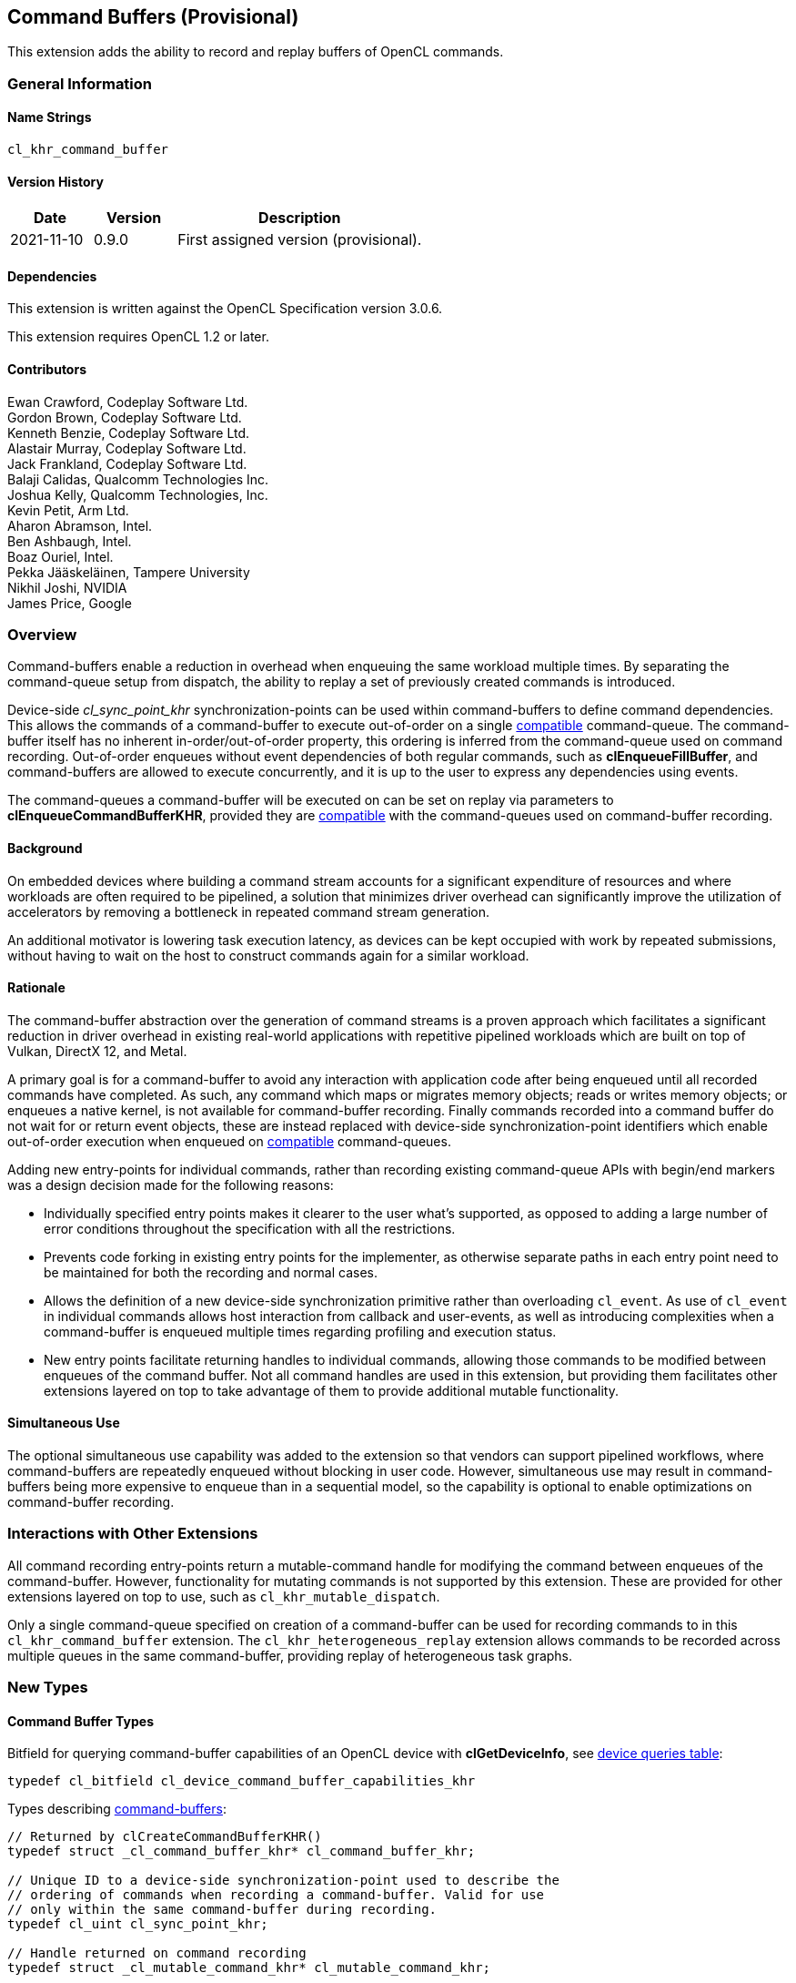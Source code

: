 // Copyright 2018-2022 The Khronos Group. This work is licensed under a
// Creative Commons Attribution 4.0 International License; see
// http://creativecommons.org/licenses/by/4.0/

[[cl_khr_command_buffer]]
== Command Buffers (Provisional)

This extension adds the ability to record and replay buffers of OpenCL commands.

=== General Information

==== Name Strings

`cl_khr_command_buffer`

==== Version History

[cols="1,1,3",options="header",]
|====
| *Date*     | *Version* | *Description*
| 2021-11-10 | 0.9.0     | First assigned version (provisional).
|====

==== Dependencies

This extension is written against the OpenCL Specification version 3.0.6.

This extension requires OpenCL 1.2 or later.

==== Contributors

Ewan Crawford, Codeplay Software Ltd. +
Gordon Brown, Codeplay Software Ltd. +
Kenneth Benzie, Codeplay Software Ltd. +
Alastair Murray, Codeplay Software Ltd. +
Jack Frankland, Codeplay Software Ltd. +
Balaji Calidas, Qualcomm Technologies Inc. +
Joshua Kelly, Qualcomm Technologies, Inc. +
Kevin Petit, Arm Ltd. +
Aharon Abramson, Intel. +
Ben Ashbaugh, Intel. +
Boaz Ouriel, Intel. +
Pekka Jääskeläinen, Tampere University +
Nikhil Joshi, NVIDIA +
James Price, Google +

=== Overview

Command-buffers enable a reduction in overhead when enqueuing the same
workload multiple times. By separating the command-queue setup from dispatch,
the ability to replay a set of previously created commands is introduced.

Device-side _cl_sync_point_khr_ synchronization-points can be used within
command-buffers to define command dependencies. This allows the commands of a
command-buffer to execute out-of-order on a single <<compatible, compatible>>
command-queue. The command-buffer itself has no inherent in-order/out-of-order
property, this ordering is inferred from the command-queue used on command
recording. Out-of-order enqueues without event dependencies of both regular
commands, such as *clEnqueueFillBuffer*, and command-buffers are allowed to
execute concurrently, and it is up to the user to express any dependencies using
events.

The command-queues a command-buffer will be executed on can be set on replay via
parameters to *clEnqueueCommandBufferKHR*, provided they are
<<compatible, compatible>> with the command-queues used on command-buffer
recording.

==== Background

On embedded devices where building a command stream accounts for a significant
expenditure of resources and where workloads are often required to be pipelined,
a solution that minimizes driver overhead can significantly improve the
utilization of accelerators by removing a bottleneck in repeated command stream
generation.

An additional motivator is lowering task execution latency, as devices can be
kept occupied with work by repeated submissions, without having to wait on
the host to construct commands again for a similar workload.

==== Rationale

The command-buffer abstraction over the generation of command streams is a
proven approach which facilitates a significant reduction in driver overhead in
existing real-world applications with repetitive pipelined workloads which are
built on top of Vulkan, DirectX 12, and Metal.

A primary goal is for a command-buffer to avoid any interaction with
application code after being enqueued until all recorded commands have
completed. As such, any command which maps or migrates memory objects; reads
or writes memory objects; or enqueues a native kernel, is not available for
command-buffer recording. Finally commands recorded into a command buffer do
not wait for or return event objects, these are instead replaced with
device-side synchronization-point identifiers which enable out-of-order
execution when enqueued on <<compatible, compatible>> command-queues.

Adding new entry-points for individual commands, rather than recording existing
command-queue APIs with begin/end markers was a design decision made for the
following reasons:

* Individually specified entry points makes it clearer to the user what's
  supported, as opposed to adding a large number of error conditions
  throughout the specification with all the restrictions.

* Prevents code forking in existing entry points for the implementer, as
  otherwise separate paths in each entry point need to be maintained for both
  the recording and normal cases.

* Allows the definition of a new device-side synchronization primitive rather
  than overloading `cl_event`. As use of `cl_event` in individual commands
  allows host interaction from callback and user-events, as well as introducing
  complexities when a command-buffer is enqueued multiple times regarding
  profiling and execution status.

* New entry points facilitate returning handles to individual commands, allowing
  those commands to be modified between enqueues of the command buffer. Not all
  command handles are used in this extension, but providing them facilitates
  other extensions layered on top to take advantage of them to provide additional
  mutable functionality.

==== Simultaneous Use

The optional simultaneous use capability was added to the extension so that
vendors can support pipelined workflows, where command-buffers are repeatedly
enqueued without blocking in user code. However, simultaneous use may result in
command-buffers being more expensive to enqueue than in a sequential model, so
the capability is optional to enable optimizations on command-buffer recording.

=== Interactions with Other Extensions

All command recording entry-points return a mutable-command handle for
modifying the command between enqueues of the command-buffer. However,
functionality for mutating commands is not supported by this
extension. These are provided for other extensions layered on top to use,
such as `cl_khr_mutable_dispatch`.

Only a single command-queue specified on creation of a command-buffer can
be used for recording commands to in this `cl_khr_command_buffer` extension.
The `cl_khr_heterogeneous_replay` extension allows commands to be recorded across
multiple queues in the same command-buffer, providing replay of heterogeneous
task graphs.

=== New Types

====  Command Buffer Types

Bitfield for querying command-buffer capabilities of an OpenCL device with
*clGetDeviceInfo*, see <<command-buffer-queries, device queries table>>:
[source]
----
typedef cl_bitfield cl_device_command_buffer_capabilities_khr
----

Types describing <<command-buffers, command-buffers>>:

[source]
----
// Returned by clCreateCommandBufferKHR()
typedef struct _cl_command_buffer_khr* cl_command_buffer_khr;

// Unique ID to a device-side synchronization-point used to describe the
// ordering of commands when recording a command-buffer. Valid for use
// only within the same command-buffer during recording.
typedef cl_uint cl_sync_point_khr;

// Handle returned on command recording
typedef struct _cl_mutable_command_khr* cl_mutable_command_khr;

// Mutable properties of a clCommandNDRangeKernelKHR command
typedef cl_properties cl_ndrange_kernel_command_properties_khr;

// Properties for command-buffer creation
typedef cl_properties cl_command_buffer_properties_khr;

// Bitfield representing flags for command-buffers
typedef cl_bitfield cl_command_buffer_flags_khr;

// Enumerated type for use in clGetCommandBufferInfoKHR()
typedef cl_uint cl_command_buffer_info_khr;

// Return type for CL_COMMAND_BUFFER_STATE_KHR in clGetCommandBufferInfoKHR()
typedef cl_uint cl_command_buffer_state_khr;
----

=== New API Functions

Command-buffer entry points from <<command-buffers, Section 5.X>>:
[source]
----
cl_command_buffer_khr clCreateCommandBufferKHR(
    cl_uint num_queues,
    const cl_command_queue* queues,
    const cl_command_buffer_properties_khr* properties,
    cl_int* errcode_ret);

cl_int clRetainCommandBufferKHR(cl_command_buffer_khr command_buffer);

cl_int clReleaseCommandBufferKHR(cl_command_buffer_khr command_buffer);

cl_int clFinalizeCommandBufferKHR(cl_command_buffer_khr command_buffer);

cl_int clEnqueueCommandBufferKHR(
    cl_uint num_queues,
    cl_command_queue* queues,
    cl_command_buffer_khr command_buffer,
    cl_uint num_events_in_wait_list,
    const cl_event* event_wait_list,
    cl_event* event);

cl_int clCommandBarrierWithWaitListKHR(
    cl_command_buffer_khr command_buffer,
    cl_command_queue command_queue,
    cl_uint num_sync_points_in_wait_list,
    const cl_sync_point_khr* sync_point_wait_list,
    cl_sync_point_khr* sync_point,
    cl_mutable_command_khr* mutable_handle);

cl_int clCommandCopyBufferKHR(
    cl_command_buffer_khr command_buffer,
    cl_command_queue command_queue,
    cl_mem src_buffer,
    cl_mem dst_buffer,
    size_t src_offset,
    size_t dst_offset,
    size_t size,
    cl_uint num_sync_points_in_wait_list,
    const cl_sync_point_khr* sync_point_wait_list,
    cl_sync_point_khr* sync_point,
    cl_mutable_command_khr* mutable_handle);

cl_int clCommandCopyBufferRectKHR(
    cl_command_buffer_khr command_buffer,
    cl_command_queue command_queue,
    cl_mem src_buffer,
    cl_mem dst_buffer,
    const size_t* src_origin,
    const size_t* dst_origin,
    const size_t* region,
    size_t src_row_pitch,
    size_t src_slice_pitch,
    size_t dst_row_pitch,
    size_t dst_slice_pitch,
    cl_uint num_sync_points_in_wait_list,
    const cl_sync_point_khr* sync_point_wait_list,
    cl_sync_point_khr* sync_point,
    cl_mutable_command_khr* mutable_handle);

cl_int clCommandCopyBufferToImageKHR(
    cl_command_buffer_khr command_buffer,
    cl_command_queue command_queue,
    cl_mem src_buffer,
    cl_mem dst_image,
    size_t src_offset,
    const size_t* dst_origin,
    const size_t* region,
    cl_uint num_sync_points_in_wait_list,
    const cl_sync_point_khr* sync_point_wait_list,
    cl_sync_point_khr* sync_point,
    cl_mutable_command_khr* mutable_handle);

cl_int clCommandCopyImageKHR(
    cl_command_buffer_khr command_buffer,
    cl_command_queue command_queue,
    cl_mem src_image,
    cl_mem dst_image,
    const size_t* src_origin,
    const size_t* dst_origin,
    const size_t* region,
    cl_uint num_sync_points_in_wait_list,
    const cl_sync_point_khr* sync_point_wait_list,
    cl_sync_point_khr* sync_point,
    cl_mutable_command_khr* mutable_handle);

cl_int clCommandCopyImageToBufferKHR(
    cl_command_buffer_khr command_buffer,
    cl_command_queue command_queue,
    cl_mem src_image,
    cl_mem dst_buffer,
    const size_t* src_origin,
    const size_t* region,
    size_t dst_offset,
    cl_uint num_sync_points_in_wait_list,
    const cl_sync_point_khr* sync_point_wait_list,
    cl_sync_point_khr* sync_point,
    cl_mutable_command_khr* mutable_handle);

cl_int clCommandFillBufferKHR(
    cl_command_buffer_khr command_buffer,
    cl_command_queue command_queue,
    cl_mem buffer,
    const void* pattern,
    size_t pattern_size,
    size_t offset,
    size_t size,
    cl_uint num_sync_points_in_wait_list,
    const cl_sync_point_khr* sync_point_wait_list,
    cl_sync_point_khr* sync_point,
    cl_mutable_command_khr* mutable_handle);

cl_int clCommandFillImageKHR(
    cl_command_buffer_khr command_buffer,
    cl_command_queue command_queue,
    cl_mem image,
    const void* fill_color,
    const size_t* origin,
    const size_t* region,
    cl_uint num_sync_points_in_wait_list,
    const cl_sync_point_khr* sync_point_wait_list,
    cl_sync_point_khr* sync_point,
    cl_mutable_command_khr* mutable_handle);

cl_int clCommandNDRangeKernelKHR(
    cl_command_buffer_khr command_buffer,
    cl_command_queue command_queue,
    const cl_ndrange_kernel_command_properties_khr* properties,
    cl_kernel kernel,
    cl_uint work_dim,
    const size_t* global_work_offset,
    const size_t* global_work_size,
    const size_t* local_work_size,
    cl_uint num_sync_points_in_wait_list,
    const cl_sync_point_khr* sync_point_wait_list,
    cl_sync_point_khr* sync_point,
    cl_mutable_command_khr* mutable_handle);

cl_int clGetCommandBufferInfoKHR(
    cl_command_buffer_khr command_buffer,
    cl_command_buffer_info_khr param_name,
    size_t param_value_size,
    void* param_value,
    size_t* param_value_size_ret);
----


=== New API Enums

Enums for querying device command-buffer capabilities with
*clGetDeviceInfo*, see <<command-buffer-queries, device queries table>>:

[source]
----
// Accepted values for the param_name parameter to clGetDeviceInfo
CL_DEVICE_COMMAND_BUFFER_CAPABILITIES_KHR              0x12A9
CL_DEVICE_COMMAND_BUFFER_REQUIRED_QUEUE_PROPERTIES_KHR 0x12AA

// Bits for cl_device_command_buffer_capabilities_khr bitfield
CL_COMMAND_BUFFER_CAPABILITY_KERNEL_PRINTF_KHR        (0x1 << 0)
CL_COMMAND_BUFFER_CAPABILITY_DEVICE_SIDE_ENQUEUE_KHR  (0x1 << 1)
CL_COMMAND_BUFFER_CAPABILITY_SIMULTANEOUS_USE_KHR     (0x1 << 2)
CL_COMMAND_BUFFER_CAPABILITY_OUT_OF_ORDER_KHR         (0x1 << 3)

// Values for cl_command_buffer_state_khr
CL_COMMAND_BUFFER_STATE_RECORDING_KHR              0x0
CL_COMMAND_BUFFER_STATE_EXECUTABLE_KHR             0x1
CL_COMMAND_BUFFER_STATE_PENDING_KHR                0x2
CL_COMMAND_BUFFER_STATE_INVALID_KHR                0x3
----

Enums for base <<command-buffer, command-buffers>> functionality:

[source]
----
// Error codes
CL_INVALID_COMMAND_BUFFER_KHR                      -1138
CL_INVALID_SYNC_POINT_WAIT_LIST_KHR                -1139
CL_INCOMPATIBLE_COMMAND_QUEUE_KHR                  -1140

// Bitfield to clCreateCommandBufferKHR
CL_COMMAND_BUFFER_FLAGS_KHR                        0x1293

// Bits for cl_command_buffer_flags_khr bitfield
CL_COMMAND_BUFFER_SIMULTANEOUS_USE_KHR             (0x1 << 0)

// cl_command_buffer_info_khr queries to clGetCommandBufferInfoKHR
CL_COMMAND_BUFFER_QUEUES_KHR                       0x1294
CL_COMMAND_BUFFER_NUM_QUEUES_KHR                   0x1295
CL_COMMAND_BUFFER_REFERENCE_COUNT_KHR              0x1296
CL_COMMAND_BUFFER_STATE_KHR                        0x1297
CL_COMMAND_BUFFER_PROPERTIES_ARRAY_KHR             0x1298

// cl_event command-buffer enqueue command type
CL_COMMAND_COMMAND_BUFFER_KHR                      0x12A8
----

=== Modifications to section 4.2 of the OpenCL API Specification

Add to *Table 5*, _Device Queries_, of section 4.2:
[[command-buffer-queries]]
[cols="1,1,4",options="header"]
|====
| cl_device_info
| Return Type
| Description

| `CL_DEVICE_COMMAND_BUFFER_CAPABILITIES_KHR`
| `cl_device_command_buffer_capabilities_khr`
| Describes device command-buffer capabilities, encoded as bits in a bitfield.
  Supported capabilities are:

  `CL_COMMAND_BUFFER_CAPABILITY_KERNEL_PRINTF_KHR` Device supports the ability
  to record commands that execute kernels which contain printf calls.

  `CL_COMMAND_BUFFER_CAPABILITY_DEVICE_SIDE_ENQUEUE_KHR` Device supports the
  ability to record commands that execute kernels which contain device-side
  kernel-enqueue calls.

  `CL_COMMAND_BUFFER_CAPABILITY_SIMULTANEOUS_USE_KHR` Device supports the
  command-buffers having a <<pending_count, Pending Count>> that exceeds 1.

  `CL_COMMAND_BUFFER_CAPABILITY_OUT_OF_ORDER_KHR` Device supports the ability
  to record command-buffers to out-of-order command-queues.

| `CL_DEVICE_COMMAND_BUFFER_REQUIRED_QUEUE_PROPERTIES_KHR`
| `cl_command_queue_properties`
| Bitmask of the minimum properties with which a command-queue must be created
  to allow a command-buffer to be executed on it. It is valid for a
  command-queue to be created with extra properties in addition to this
  base requirement and still be compatible with command-buffer execution.
|====

[[command-buffers]]
=== Add new section "Section 5.X - Command Buffers" to OpenCL API Specification

A _command-buffer_ object represents a series of operations to be enqueued
on one or more command-queues without any application code interaction.
Grouping the operations together allows efficient enqueuing of repetitive
operations, as well as enabling driver optimizations.

Command-buffers are _sequential use_ by default, but may also be set to
_simultaneous use_ on creation if the device optionally supports this
capability. A sequential use command-buffer must have a <<pending_count,
Pending Count>> of 0 or 1. The simultaneous use capability removes this
restriction and allows command-buffers to have a <<pending_count, Pending
Count>> greater than 1.

[[compatible]]
Command-buffers are created using an ordered list of command-queues that
commands are recorded to and execute on by default. These command-queues can be
replaced on command-buffer enqueue with different command-queues, provided for
each element in the replacement list the substitute command-queue is compatible
with the command-queue used on command-buffer creation. Where a _compatible_
command-queue is defined as a command-queue with identical properties targeting
the same device and in the same OpenCL context.


==== Add new section "Section 5.X.1 - Command Buffer Lifecycle"

A command-buffer is always in one of the following states:

[[recording]]
Recording:: Initial state of a command-buffer on creation, where commands can be
recorded to the command-buffer.

[[executable]]
Executable:: State after command recording has finished with
*clFinalizeCommandBufferKHR* and the command-buffer may be enqueued.

[[pending]]
Pending:: Once a command-buffer has been enqueued to a command-queue it enters
the Pending state until completion, at which point it moves back to the
<<executable, Executable>> state.

[[invalid]]
Invalid:: A command-buffer can enter the Invalid state if a resource that was
used in a command has been modified or freed. The only valid operation to
perform on a command-buffer in the Invalid state is to call
*clReleaseCommandBufferKHR* for each of the reference counts the application
owns.

image::images/commandbuffer_lifecycle.svg[align="center", title="Lifecycle of a command-buffer."]

[[pending_count]]
The Pending Count is the number of copies of the command
buffer in the <<pending, Pending>> state. By default a command-buffer's Pending
Count must be 0 or 1. If the command-buffer was created with
`CL_COMMAND_BUFFER_SIMULTANEOUS_USE_KHR` then the command-buffer may have a
Pending Count greater than 1.

==== Add new section "Section 5.X.2 - Creating Command Buffer Objects"

The function
indexterm:[clCreateCommandBufferKHR]
[source]
----
cl_command_buffer clCreateCommandBufferKHR(
    cl_uint num_queues,
    const cl_command_queue* queues,
    const cl_command_buffer_properties_khr* properties,
    cl_int* errcode_ret);
----
Is used to create a command-buffer that can record commands to the specified
queues.

[NOTE]
====
Upon creation the command-buffer is defined as being in the
<<recording, Recording>> state, in order for the command-buffer to be enqueued
it must first be finalized using *clFinalizeCommandBufferKHR* after which no
further commands can be recorded. A command-buffer is submitted for execution
on command-queues with a call to *clEnqueueCommandBufferKHR*.
====

_num_queues_ The number of command-queues listed in _queues_. This extension
only supports a single command-queue, so this **must** be one.

_queues_  Is a pointer to a command-queue that the command-buffer commands will
be recorded to. _queues_ must be a non-`NULL` value.

_properties_  Specifies a list of properties for the command-buffer and their
corresponding values. Each property name is immediately followed by the
corresponding desired value. The list is terminated with 0.
The list of supported properties is described in the table below. If a
supported property and its value is not specified in properties, its
default value will be used. _properties_ can be `NULL` in which case the
default values for supported command-buffer properties will be used.

.*clCreateCommandBufferKHR* properties
[cols=",,",options="header",]
|====
| *Recording Properties*
| *Property Value*
| *Description*

| *CL_COMMAND_BUFFER_FLAGS_KHR*
| `cl_command_buffer_flags_khr`
| This is a bitfield and can be set to a combination of the following values:

  `CL_COMMAND_BUFFER_SIMULTANEOUS_USE_KHR` - Allow multiple instances of the
  command-buffer to be submitted to the device for execution. If set, devices
  must support `CL_COMMAND_BUFFER_CAPABILITY_SIMULTANEOUS_USE_KHR`.
  
  The default value of this property is `0`.
|====

_errcode_ret_ Returns an appropriate error code. If _errcode_ret_ is `NULL`, no
error code is returned.

*clCreateCommandBufferKHR* returns a valid non-zero command-buffer and
_errcode_ret_ is set to `CL_SUCCESS` if the command-buffer is created
successfully. Otherwise, it returns a `NULL` value with one of the following
error values returned in _errcode_ret_:

* `CL_INVALID_COMMAND_QUEUE` if any command-queue in _queues_ is not a valid
  command-queue.

* `CL_INCOMPATIBLE_COMMAND_QUEUE_KHR` if any command-queue in _queues_ is an
  out-of-order command-queue and the device associated with the command-queue
  does not support the `CL_COMMAND_BUFFER_CAPABILITY_OUT_OF_ORDER_KHR`
  capability.

* `CL_INCOMPATIBLE_COMMAND_QUEUE_KHR` if the properties of any command-queue in
  _queues_ does not contain the minimum properties specified by
  `CL_DEVICE_COMMAND_BUFFER_REQUIRED_QUEUE_PROPERTIES_KHR`.

* `CL_INVALID_CONTEXT` if all the command-queues in _queues_ do not have the
  same OpenCL context.

* `CL_INVALID_VALUE` if _num_queues_ is not one.

* `CL_INVALID_VALUE` if _queues_ is `NULL`.

* `CL_INVALID_VALUE` if values specified in _properties_ are not valid, or if
  the same property name is specified more than once.

* `CL_INVALID_PROPERTY` if values specified in _properties_ are valid but are
  not supported by all the devices associated with command-queues in _queues_.

* `CL_OUT_OF_RESOURCES` if there is a failure to allocate resources
  required by the OpenCL implementation on the device.

* `CL_OUT_OF_HOST_MEMORY` if there is a failure to allocate resources
  required by the OpenCL implementation on the host.

The function
indexterm:[clRetainCommandBufferKHR]
[source]
----
cl_int clRetainCommandBufferKHR(cl_command_buffer_khr command_buffer)
----
Increments the _command_buffer_ reference count.

[NOTE]
====
A command-buffer object updates the reference count for objects such as
buffers, images, and kernels used as parameters for commands recorded to the
command-buffer.

For example, recording a ND-range kernel via *clCommandNDRangeKernel* into a
command-buffer and then releasing the kernel object will still allow continued
safe use of the command-buffer. As the reference count of the kernel object
will have been incremented when the command was recorded, and then on
command-buffer release the kernel reference count will be decremented. If at
that point the kernel reference count reaches 0, the kernel object will be
freed.
====

_command_buffer_ Specifies the command-buffer to retain.

*clRetainCommandBufferKHR* returns `CL_SUCCESS` if the function is executed
successfully. Otherwise, it returns one of the following errors:

* `CL_INVALID_COMMAND_BUFFER_KHR` if _command_buffer_ is not a valid
  command-buffer.

* `CL_OUT_OF_RESOURCES` if there is a failure to allocate resources required by
  the OpenCL implementation on the device.

* `CL_OUT_OF_HOST_MEMORY` if there is a failure to allocate resources required by
  the OpenCL implementation on the host.

The function
indexterm:[clReleaseCommandBufferKHR]
[source]
----
cl_int clReleaseCommandBufferKHR(cl_command_buffer_khr command_buffer)
----
Decrements the _command_buffer_ reference count.

[NOTE]
====
After the _command_buffer_ reference count becomes zero and has finished
execution, the command-buffer is deleted.
====

_command_buffer_ Specifies the command-buffer to release.

*clReleaseCommandBufferKHR* returns `CL_SUCCESS` if the function is executed
successfully. Otherwise, it returns one of the following errors:

* `CL_INVALID_COMMAND_BUFFER_KHR` if _command_buffer_ is not a valid
  command-buffer.

* `CL_OUT_OF_RESOURCES` if there is a failure to allocate resources
  required by the OpenCL implementation on the device.

* `CL_OUT_OF_HOST_MEMORY` if there is a failure to allocate resources
  required by the OpenCL implementation on the host.

==== Add new section "Section 5.X.2 - Enqueuing a Command Buffer"

The function
indexterm:[clFinalizeCommandBufferKHR]
[source]
----
cl_int clFinalizeCommandBufferKHR(cl_command_buffer_khr command_buffer);
----
Finalizes command recording ready for enqueuing the command-buffer on a
command-queue.

[NOTE]
====
*clFinalizeCommandBufferKHR* places the command-buffer in the
<<executable, Executable>> state where commands can no longer be recorded, at
this point the command-buffer is ready to be enqueued.
====

_command_buffer_ Refers to a valid command-buffer object.

*clFinalizeCommandBufferKHR* returns `CL_SUCCESS` if the function is executed
successfully. Otherwise, it returns one of the following errors:

* `CL_INVALID_COMMAND_BUFFER_KHR` if _command_buffer_ is not a valid
  command-buffer.

* `CL_OUT_OF_RESOURCES` if there is a failure to allocate resources required by
  the OpenCL implementation on the device.

* `CL_OUT_OF_HOST_MEMORY` if there is a failure to allocate resources required
  by the OpenCL implementation on the host.

The function
indexterm:[clEnqueueCommandBufferKHR]
[source]
----
cl_int clEnqueueCommandBufferKHR(
    cl_uint num_queues,
    cl_command_queue* queues,
    cl_command_buffer_khr command_buffer,
    cl_uint num_events_in_wait_list,
    const cl_event* event_wait_list,
    cl_event* event);
----
Enqueues a command-buffer to execute on command-queues specified by _queues_,
or on default command-queues used during recording if _queues_ is empty.

[NOTE]
====
To enqueue a command-buffer it must be in a <<executable, Executable>> state,
see *clFinalizeCommandBufferKHR*.
====

_num_queues_ The number of command-queues listed in _queues_.

_queues_  A pointer to an ordered list of command-queues
<<compatible, compatible>> with the command-queues used on recording. _queues_
can be `NULL` in which case the default command-queues used on command-buffer
creation are used and _num_queues_ must be 0.

_command_buffer_ Refers to a valid command-buffer object.

_event_wait_list_, _num_events_in_wait_list_ Specify events that need to
complete before this particular command can be executed. If
_event_wait_list_ is `NULL`, then this particular command does not wait
on any event to complete. If _event_wait_list_ is `NULL`,
_num_events_in_wait_list_ must be 0. If event_wait_list is not `NULL`,
the list of events pointed to by _event_wait_list_ must be valid and
_num_events_in_wait_list_ must be greater than 0. The events specified
in _event_wait_list_ act as synchronization points. The context associated
with events in _event_wait_list_ and command_queue must be the same. The memory
associated with _event_wait_list_ can be reused or freed after the function
returns.

_event_ Returns an event object that identifies this command and
can be used to query for profiling information or queue a wait for this
particular command to complete. _event_ can be `NULL` in which case it will not
be possible for the application to wait on this command or query it for
profiling information.

*clEnqueueCommandBufferKHR* returns `CL_SUCCESS` if the command-buffer
execution was successfully queued, or one of the errors below:

* `CL_INVALID_COMMAND_BUFFER_KHR` if _command_buffer_ is not a valid
  command-buffer.

* `CL_INVALID_OPERATION` if _command_buffer_ has not been finalized.

* `CL_INVALID_OPERATION` if _command_buffer_ was not created with the
  `CL_COMMAND_BUFFER_SIMULTANEOUS_USE_KHR` flag and is in the <<pending,
  Pending>> state.

* `CL_INVALID_VALUE` if _queues_ is `NULL` and _num_queues_ is > 0, or _queues_
  is not `NULL` and _num_queues_ is 0.

* `CL_INVALID_VALUE` if _num_queues_ is > 0 and not the same value as
  _num_queues_ set on _command_buffer_ creation.

* `CL_INVALID_COMMAND_QUEUE` if _command_queue_ is not a valid command-queue.

* `CL_INCOMPATIBLE_COMMAND_QUEUE_KHR` if any element of _queues_ is not
  <<compatible, compatible>>  with the command-queue set on _command_buffer_
  creation at the same list index.

* `CL_INVALID_CONTEXT` if any element of _queues_ does not have the same
  context as the command-queue set on _command_buffer_ creation at the same list
  index.

* `CL_INVALID_CONTEXT` if context associated with _command_buffer_ and
  events in _event_wait_list_ are not the same.

* `CL_OUT_OF_RESOURCES` if there is a failure to queue the execution instance of
  _command_buffer_ on the command-queues because of insufficient resources
  needed to execute _command_buffer_.

* `CL_INVALID_EVENT_WAIT_LIST` if _event_wait_list_ is `NULL` and
  _num_events_in_wait_list_ > 0, or _event_wait_list_ is not `NULL`
  and _num_events_in_wait_list_ is 0, or if event objects in
  _event_wait_list_ are not valid events.

* `CL_OUT_OF_RESOURCES` if there is a failure to allocate resources required by
  the OpenCL implementation on the device.

* `CL_OUT_OF_HOST_MEMORY` if there is a failure to allocate resources required
  by the OpenCL implementation on the host.

==== Add new section "Section 5.X.3 - Recording Commands to a Command Buffer"

The function
indexterm:[clCommandBarrierWithWaitListKHR]
[source]
----
cl_int clCommandBarrierWithWaitListKHR(
      cl_command_buffer_khr command_buffer,
      cl_command_queue command_queue,
      cl_uint num_sync_points_in_wait_list,
      const cl_sync_point_khr* sync_point_wait_list,
      cl_sync_point_khr* sync_point,
      cl_mutable_command_khr* mutable_handle);
----
Records a barrier operation used as a synchronization point.

[NOTE]
====
*clCommandBarrierWithWaitListKHR* Waits for either a list of
synchronization-points to complete, or if the list is empty it waits for all
commands previously recorded in _command_buffer_ to complete before it
completes. This command blocks command execution, that is, any following
commands recorded after it do not execute until it completes.
====

_command_buffer_ Refers to a valid command-buffer object.

_command_queue_ Specifies the command-queue the command will be recorded to.
Parameter is unused by this extension as only a single command-queue is
supported and **must** be `NULL`.

_sync_point_wait_list_, _num_sync_points_in_wait_list_ Specify
synchronization-points that need to complete before this
particular command can be executed.

If _sync_point_wait_list_ is `NULL`, _num_sync_points_in_wait_list_
must be 0. If _sync_point_wait_list_ is not `NULL`, the list of
synchronization-points pointed to by _sync_point_wait_list_ must be
valid and _num_sync_points_in_wait_list_ must be greater than 0.
The synchronization-points specified in _sync_point_wait_list_ are
*device side* synchronization-points. The command-buffer associated
with synchronization-points in _sync_point_wait_list_ must be the same
as _command_buffer_. The memory associated with _sync_point_wait_list_
can be reused or freed after the function returns.

If _sync_point_wait_list_ is `NULL`, then this particular command
waits until all previous recorded commands to _command_queue_ have
completed.

_sync_point_ Returns a synchronization-point ID that identifies this particular
command. Synchronization-point objects are unique and can be used to
identify this barrier command later on. _sync_point_ can be `NULL` in
which case it will not be possible for the application to record a wait
for this command to complete. If the _sync_point_wait_list_ and the
_sync_point_ arguments are not `NULL`, the _sync_point_ argument
should not refer to an element of the _sync_point_wait_list_ array.

_mutable_handle_ Returns a handle to the command. Handle is unused by
this extension and must be passed as `NULL`.

*clCommandBarrierWithWaitListKHR* returns `CL_SUCCESS` if the function is
executed successfully. Otherwise, it returns one of the following errors:

* `CL_INVALID_COMMAND_QUEUE` if _command_queue_ is not `NULL`.

* `CL_INVALID_COMMAND_BUFFER_KHR` if _command_buffer_ is not a valid
  command-buffer.

* `CL_INVALID_CONTEXT` if the context associated with _command_queue_ and
  _command_buffer_ is not the same.

* `CL_INVALID_OPERATION` if _command_buffer_ has been finalized.

* `CL_INVALID_VALUE` if _mutable_handle_ is not `NULL`.

* `CL_INVALID_SYNC_POINT_WAIT_LIST_KHR` if _sync_point_wait_list_ is `NULL` and
  _num_sync_points_in_wait_list_ is > 0, or _sync_point_wait_list_ is not
  `NULL` and _num_sync_points_in_wait_list_ is 0, or if
  synchronization-point objects in _sync_point_wait_list_ are not valid
  synchronization-points.

* `CL_OUT_OF_RESOURCES` if there is a failure to allocate resources required by
  the OpenCL implementation on the device.

* `CL_OUT_OF_HOST_MEMORY` if there is a failure to allocate resources required by
  the OpenCL implementation on the host.

The function
indexterm:[clCommandCopyBufferKHR]
[source]
----
cl_int clCommandCopyBufferKHR(
    cl_command_buffer_khr command_buffer,
    cl_command_queue command_queue,
    cl_mem src_buffer,
    cl_mem dst_buffer,
    size_t src_offset,
    size_t dst_offset,
    size_t size,
    cl_uint num_sync_points_in_wait_list,
    const cl_sync_point_khr* sync_point_wait_list,
    cl_sync_point_khr* sync_point,
    cl_mutable_command_khr* mutable_handle);
----
Records a command to copy from one buffer object to another.

_command_buffer_ Refers to a valid command-buffer object.

_command_queue_ Specifies the command-queue the command will be recorded to.
Parameter is unused by this extension as only a single command-queue is
supported and **must** be `NULL`.

_src_buffer_, _dst_buffer_, _src_offset_, _dst_offset_, _size_ Refer to
*clEnqueueCopyBuffer*.

_sync_point_wait_list_, _num_sync_points_in_wait_list_ Specify
synchronization-points that need to complete before this
particular command can be executed.

If _sync_point_wait_list_ is `NULL`, _num_sync_points_in_wait_list_
must be 0. If _sync_point_wait_list_ is not `NULL`, the list of
synchronization-points pointed to by _sync_point_wait_list_ must be
valid and _num_sync_points_in_wait_list_ must be greater than 0.
The synchronization-points specified in _sync_point_wait_list_ are
*device side* synchronization-points. The command-buffer associated
with synchronization-points in _sync_point_wait_list_ must be the same
as _command_buffer_. The memory associated with _sync_point_wait_list_
can be reused or freed after the function returns.

_sync_point_ Returns a synchronization-point ID that identifies this particular
command. Synchronization-point objects are unique and can be used to
identify this command later on. _sync_point_ can be `NULL` in which case it
will not be possible for the application to record a wait for this command to
complete. If the _sync_point_wait_list_ and the _sync_point_ arguments are not
`NULL`, the _sync_point_ argument should not refer to an element of the
_sync_point_wait_list_ array.

_mutable_handle_ Returns a handle to the command. Handle is unused by
this extension and must be passed as `NULL`.

*clCommandCopyBufferKHR* returns `CL_SUCCESS` if the function is executed
successfully. Otherwise, it returns the errors defined by
*clEnqueueCopyBuffer* except:

`CL_INVALID_COMMAND_QUEUE` is replaced with:

* `CL_INVALID_COMMAND_QUEUE` if _command_queue_ is not `NULL`.

`CL_INVALID_CONTEXT` is replaced with:

* `CL_INVALID_CONTEXT` if the context associated with _command_queue_,
  _command_buffer_, _src_buffer_, and _dst_buffer_ are not the same.

`CL_INVALID_EVENT_WAIT_LIST` is replaced with:

* `CL_INVALID_SYNC_POINT_WAIT_LIST_KHR` if _sync_point_wait_list_ is `NULL` and
  _num_sync_points_in_wait_list_ is > 0, or _sync_point_wait_list_ is not
  `NULL` and _num_sync_points_in_wait_list_ is 0, or if
  synchronization-point objects in _sync_point_wait_list_ are not valid
  synchronization-points.

New errors:

* `CL_INVALID_COMMAND_BUFFER_KHR` if _command_buffer_ is not a valid
  command-buffer.

* `CL_INVALID_OPERATION` if _command_buffer_ has been finalized.

* `CL_INVALID_VALUE` if _mutable_handle_ is not `NULL`.

The function
indexterm:[clCommandCopyBufferRectKHR]
[source]
----
cl_int clCommandCopyBufferRectKHR(
    cl_command_buffer_khr command_buffer,
    cl_command_queue command_queue,
    cl_mem src_buffer,
    cl_mem dst_buffer,
    const size_t* src_origin,
    const size_t* dst_origin,
    const size_t* region,
    size_t src_row_pitch,
    size_t src_slice_pitch,
    size_t dst_row_pitch,
    size_t dst_slice_pitch,
    cl_uint num_sync_points_in_wait_list,
    const cl_sync_point_khr* sync_point_wait_list,
    cl_sync_point_khr* sync_point,
    cl_mutable_command_khr* mutable_handle);
----
Records a command to copy a rectangular region from a buffer object to another
buffer object.

[NOTE]
====
*clCommandCopyBufferRectKHR* records a command to copy a 2D or 3D rectangular
region from the buffer object identified by _src_buffer_ to a 2D or 3D region
in the buffer object identified by _dst_buffer_. Copying begins at the source
offset and destination offset which are computed as described in the
description for _src_origin_ and _dst_origin_.

Each byte of the region's width is copied from the source offset to the
destination offset. After copying each width, the source and destination
offsets are incremented by their respective source and destination row
pitches. After copying each 2D rectangle, the source and destination offsets
are incremented by their respective source and destination slice pitches.
====

_command_buffer_ Refers to a valid command-buffer object.

_command_queue_ Specifies the command-queue the command will be recorded to.
Parameter is unused by this extension as only a single command-queue is
supported and **must** be `NULL`.

_src_origin_, _dst_origin_, _region_, _src_row_pitch_, _src_slice_pitch_,
_dst_row_pitch_, _dst_slice_pitch_ Refer to *clEnqueueCopyBufferRect*.

_sync_point_wait_list_, _num_sync_points_in_wait_list_ Specify
synchronization-points that need to complete before this
particular command can be executed.

If _sync_point_wait_list_ is `NULL`, _num_sync_points_in_wait_list_
must be 0. If _sync_point_wait_list_ is not `NULL`, the list of
synchronization-points pointed to by _sync_point_wait_list_ must be
valid and _num_sync_points_in_wait_list_ must be greater than 0.
The synchronization-points specified in _sync_point_wait_list_ are
*device side* synchronization-points. The command-buffer associated
with synchronization-points in _sync_point_wait_list_ must be the same
as _command_buffer_. The memory associated with _sync_point_wait_list_
can be reused or freed after the function returns.

_sync_point_ Returns a synchronization-point ID that identifies this particular
command. Synchronization-point objects are unique and can be used to
identify this command later on. _sync_point_ can be `NULL` in which case it
will not be possible for the application to record a wait for this command to
complete. If the _sync_point_wait_list_ and the _sync_point_ arguments are not
`NULL`, the _sync_point_ argument should not refer to an element of the
_sync_point_wait_list_ array.

_mutable_handle_ Returns a handle to the command. Handle is unused by
this extension and must be passed as `NULL`.

*clCommandCopyBufferRectKHR* returns `CL_SUCCESS` if the function is executed
successfully. Otherwise, it returns the errors defined by
*clEnqueueCopyBufferRect* except:

`CL_INVALID_COMMAND_QUEUE` is replaced with:

* `CL_INVALID_COMMAND_QUEUE` if _command_queue_ is not `NULL`.

`CL_INVALID_CONTEXT` is replaced with:

* `CL_INVALID_CONTEXT` if the context associated with _command_queue_,
  _command_buffer_, _src_buffer_, and _dst_buffer_ are not the same.

`CL_INVALID_EVENT_WAIT_LIST` is replaced with:

* `CL_INVALID_SYNC_POINT_WAIT_LIST_KHR` if _sync_point_wait_list_ is `NULL` and
  _num_sync_points_in_wait_list_ is > 0, or _sync_point_wait_list_ is not
  `NULL` and _num_sync_points_in_wait_list_ is 0, or if
  synchronization-point objects in _sync_point_wait_list_ are not valid
  synchronization-points.

New errors:

* `CL_INVALID_COMMAND_BUFFER_KHR` if _command_buffer_ is not a valid
  command-buffer.

* `CL_INVALID_OPERATION` if _command_buffer_ has been finalized.

* `CL_INVALID_VALUE` if _mutable_handle_ is not `NULL`.

The function
indexterm:[clCommandCopyBufferToImageKHR]
[source]
----
cl_int clCommandCopyBufferToImageKHR(
    cl_command_buffer_khr command_buffer,
    cl_command_queue command_queue,
    cl_mem src_buffer,
    cl_mem dst_image,
    size_t src_offset,
    const size_t* dst_origin,
    const size_t* region,
    cl_uint num_sync_points_in_wait_list,
    const cl_sync_point_khr* sync_point_wait_list,
    cl_sync_point_khr* sync_point,
    cl_mutable_command_khr* mutable_handle);
----
Records a command to copy a buffer object to an image object.

_command_buffer_ Refers to a valid command-buffer object.

_command_queue_ Specifies the command-queue the command will be recorded to.
Parameter is unused by this extension as only a single command-queue is
supported and **must** be `NULL`.

_src_buffer_, _dst_image_, _src_offset_, _dst_origin_, _region_ Refer to
*clEnqueueCopyBufferToImage*

_sync_point_wait_list_, _num_sync_points_in_wait_list_ Specify
synchronization-points that need to complete before this
particular command can be executed.

If _sync_point_wait_list_ is `NULL`, _num_sync_points_in_wait_list_
must be 0. If _sync_point_wait_list_ is not `NULL`, the list of
synchronization-points pointed to by _sync_point_wait_list_ must be
valid and _num_sync_points_in_wait_list_ must be greater than 0.
The synchronization-points specified in _sync_point_wait_list_ are
*device side* synchronization-points. The command-buffer associated
with synchronization-points in _sync_point_wait_list_ must be the same
as _command_buffer_. The memory associated with _sync_point_wait_list_
can be reused or freed after the function returns.

_sync_point_ Returns a synchronization-point ID that identifies this particular
command. Synchronization-point objects are unique and can be used to
identify this command later on. _sync_point_ can be `NULL` in which case it
will not be possible for the application to record a wait for this command to
complete. If the _sync_point_wait_list_ and the _sync_point_ arguments are not
`NULL`, the _sync_point_ argument should not refer to an element of the
_sync_point_wait_list_ array.

_mutable_handle_ Returns a handle to the command. Handle is unused by
this extension and must be passed as `NULL`.

*clCommandCopyBufferToImageKHR* returns `CL_SUCCESS` if the function is executed
successfully. Otherwise, it returns the errors defined by
*clEnqueueCopyBufferToImage* except:

`CL_INVALID_COMMAND_QUEUE` is replaced with:

* `CL_INVALID_COMMAND_QUEUE` if _command_queue_ is not `NULL`.

`CL_INVALID_CONTEXT` is replaced with:

* `CL_INVALID_CONTEXT` if the context associated with _command_queue_,
  _command_buffer_, _src_buffer_, and _dst_image_ are not the same.

`CL_INVALID_EVENT_WAIT_LIST` is replaced with:

* `CL_INVALID_SYNC_POINT_WAIT_LIST_KHR` if _sync_point_wait_list_ is `NULL` and
  _num_sync_points_in_wait_list_ is > 0, or _sync_point_wait_list_ is not
  `NULL` and _num_sync_points_in_wait_list_ is 0, or if
  synchronization-point objects in _sync_point_wait_list_ are not valid
  synchronization-points.

New errors:

* `CL_INVALID_COMMAND_BUFFER_KHR` if _command_buffer_ is not a valid
  command-buffer.

* `CL_INVALID_OPERATION` if _command_buffer_ has been finalized.

* `CL_INVALID_VALUE` if _mutable_handle_ is not `NULL`.

The function
indexterm:[clCommandCopyImageKHR]
[source]
----
cl_int clCommandCopyImageKHR(
    cl_command_buffer_khr command_buffer,
    cl_command_queue command_queue,
    cl_mem src_image,
    cl_mem dst_image,
    const size_t* src_origin,
    const size_t* dst_origin,
    const size_t* region,
    cl_uint num_sync_points_in_wait_list,
    const cl_sync_point_khr* sync_point_wait_list,
    cl_sync_point_khr* sync_point,
    cl_mutable_command_khr* mutable_handle);
----
Records a command to copy image objects.

[NOTE]
====
It is currently a requirement that the _src_image_ and _dst_image_ image
memory objects for *clCommandCopyImageKHR* must have the exact same image
format, i.e. the cl_image_format descriptor specified when _src_image_ and
_dst_image_ are created must match.
====

_command_buffer_ Refers to a valid command-buffer object.

_command_queue_ Specifies the command-queue the command will be recorded to.
Parameter is unused by this extension as only a single command-queue is
supported and **must** be `NULL`.

_src_image_, _dst_image_, _src_origin_, _dst_origin_, _region_ Refer to
*clEnqueueCopyImage*.

_sync_point_wait_list_, _num_sync_points_in_wait_list_ Specify
synchronization-points that need to complete before this
particular command can be executed.

If _sync_point_wait_list_ is `NULL`, _num_sync_points_in_wait_list_
must be 0. If _sync_point_wait_list_ is not `NULL`, the list of
synchronization-points pointed to by _sync_point_wait_list_ must be
valid and _num_sync_points_in_wait_list_ must be greater than 0.
The synchronization-points specified in _sync_point_wait_list_ are
*device side* synchronization-points. The command-buffer associated
with synchronization-points in _sync_point_wait_list_ must be the same
as _command_buffer_. The memory associated with _sync_point_wait_list_
can be reused or freed after the function returns.

_sync_point_ Returns a synchronization-point ID that identifies this particular
command. Synchronization-point objects are unique and can be used to
identify this command later on. _sync_point_ can be `NULL` in which case it
will not be possible for the application to record a wait for this command to
complete. If the _sync_point_wait_list_ and the _sync_point_ arguments are not
`NULL`, the _sync_point_ argument should not refer to an element of the
_sync_point_wait_list_ array.

_mutable_handle_ Returns a handle to the command. Handle is unused by
this extension and must be passed as `NULL`.

*clCommandCopyImageKHR* returns `CL_SUCCESS` if the function is executed
successfully. Otherwise, it returns the errors defined by
*clEnqueueCopyImage* except:

`CL_INVALID_COMMAND_QUEUE` is replaced with:

* `CL_INVALID_COMMAND_QUEUE` if _command_queue_ is not `NULL`.

`CL_INVALID_CONTEXT` is replaced with:

* `CL_INVALID_CONTEXT` if the context associated with _command_queue_,
  _command_buffer_, _src_image_, and _dst_image_ are not the same.

`CL_INVALID_EVENT_WAIT_LIST` is replaced with:

* `CL_INVALID_SYNC_POINT_WAIT_LIST_KHR` if _sync_point_wait_list_ is `NULL` and
  _num_sync_points_in_wait_list_ is > 0, or _sync_point_wait_list_ is not
  `NULL` and _num_sync_points_in_wait_list_ is 0, or if
  synchronization-point objects in _sync_point_wait_list_ are not valid
  synchronization-points.

New errors:

* `CL_INVALID_COMMAND_BUFFER_KHR` if _command_buffer_ is not a valid
  command-buffer.

* `CL_INVALID_OPERATION` if _command_buffer_ has been finalized.

* `CL_INVALID_VALUE` if _mutable_handle_ is not `NULL`.

The function
indexterm:[clCommandCopyImageToBufferKHR]
[source]
----
cl_int clCommandCopyImageToBufferKHR(
    cl_command_buffer_khr command_buffer,
    cl_command_queue command_queue,
    cl_mem src_image,
    cl_mem  dst_buffer,
    const size_t* src_origin,
    const size_t* region,
    size_t dst_offset,
    cl_uint num_sync_points_in_wait_list,
    const cl_sync_point_khr* sync_point_wait_list,
    cl_sync_point_khr* sync_point,
    cl_mutable_command_khr* mutable_handle);
----
Records a command to copy an image object to a buffer object.

_command_buffer_ Refers to a valid command-buffer object.

_command_queue_ Specifies the command-queue the command will be recorded to.
Parameter is unused by this extension as only a single command-queue is
supported and **must** be `NULL`.

_src_image_, _dst_buffer_, _src_origin_, _region_, _dst_offset_
Refer to *clEnqueueCopyImageToBuffer*.

_sync_point_wait_list_, _num_sync_points_in_wait_list_ Specify
synchronization-points that need to complete before this
particular command can be executed.

If _sync_point_wait_list_ is `NULL`, _num_sync_points_in_wait_list_
must be 0. If _sync_point_wait_list_ is not `NULL`, the list of
synchronization-points pointed to by _sync_point_wait_list_ must be
valid and _num_sync_points_in_wait_list_ must be greater than 0.
The synchronization-points specified in _sync_point_wait_list_ are
*device side* synchronization-points. The command-buffer associated
with synchronization-points in _sync_point_wait_list_ must be the same
as _command_buffer_. The memory associated with _sync_point_wait_list_
can be reused or freed after the function returns.

_sync_point_ Returns a synchronization-point ID that identifies this particular
command. Synchronization-point objects are unique and can be used to
identify this command later on. _sync_point_ can be `NULL` in which case it
will not be possible for the application to record a wait for this command to
complete. If the _sync_point_wait_list_ and the _sync_point_ arguments are not
`NULL`, the _sync_point_ argument should not refer to an element of the
_sync_point_wait_list_ array.

_mutable_handle_ Returns a handle to the command. Handle is unused by
this extension and must be passed as `NULL`.

*clCommandCopyImageToBufferKHR* returns `CL_SUCCESS` if the function is
executed successfully. Otherwise, it returns the errors defined by
*clEnqueueCopyImageToBuffer* except:

`CL_INVALID_COMMAND_QUEUE` is replaced with:

* `CL_INVALID_COMMAND_QUEUE` if _command_queue_ is not `NULL`.

`CL_INVALID_CONTEXT` is replaced with:

* `CL_INVALID_CONTEXT` if the context associated with _command_queue_,
  _command_buffer_, _src_image_, and _dst_buffer_ are not the same.

`CL_INVALID_EVENT_WAIT_LIST` is replaced with:

* `CL_INVALID_SYNC_POINT_WAIT_LIST_KHR` if _sync_point_wait_list_ is `NULL` and
  _num_sync_points_in_wait_list_ is > 0, or _sync_point_wait_list_ is not
  `NULL` and _num_sync_points_in_wait_list_ is 0, or if
  synchronization-point objects in _sync_point_wait_list_ are not valid
  synchronization-points.

New errors:

* `CL_INVALID_COMMAND_BUFFER_KHR` if _command_buffer_ is not a valid
  command-buffer.

* `CL_INVALID_OPERATION` if _command_buffer_ has been finalized.

* `CL_INVALID_VALUE` if _mutable_handle_ is not `NULL`.

The function
indexterm:[clCommandFillBufferKHR]
[source]
----
cl_int clCommandFillBufferKHR(
    cl_command_buffer_khr command_buffer,
    cl_command_queue command_queue,
    cl_mem buffer,
    const void* pattern,
    size_t pattern_size,
    size_t offset,
    size_t size,
    cl_uint num_sync_points_in_wait_list,
    const cl_sync_point_khr* sync_point_wait_list,
    cl_sync_point_khr* sync_point,
    cl_mutable_command_khr* mutable_handle);
----
Records a command to fill a buffer object with a pattern of a given pattern
size.

[NOTE]
====
The usage information which indicates whether the memory object can be read or
written by a kernel and/or the host and is given by the _cl_mem_flags_ argument
value specified when _buffer_ is created is ignored by
*clCommandFillBufferKHR*.
====

_command_buffer_ Refers to a valid command-buffer object.

_command_queue_ Specifies the command-queue the command will be recorded to.
Parameter is unused by this extension as only a single command-queue is
supported and **must** be `NULL`.

_buffer_, _pattern_, _pattern_size_, _offset_, _size_ Refer to
*clEnqueueFillBuffer*.

_sync_point_wait_list_, _num_sync_points_in_wait_list_ Specify
synchronization-points that need to complete before this
particular command can be executed.

If _sync_point_wait_list_ is `NULL`, _num_sync_points_in_wait_list_
must be 0. If _sync_point_wait_list_ is not `NULL`, the list of
synchronization-points pointed to by _sync_point_wait_list_ must be
valid and _num_sync_points_in_wait_list_ must be greater than 0.
The synchronization-points specified in _sync_point_wait_list_ are
*device side* synchronization-points. The command-buffer associated
with synchronization-points in _sync_point_wait_list_ must be the same
as _command_buffer_. The memory associated with _sync_point_wait_list_
can be reused or freed after the function returns.

_sync_point_ Returns a synchronization-point ID that identifies this particular
command. Synchronization-point objects are unique and can be used to
identify this command later on. _sync_point_ can be `NULL` in which case it
will not be possible for the application to record a wait for this command to
complete. If the _sync_point_wait_list_ and the _sync_point_ arguments are not
`NULL`, the _sync_point_ argument should not refer to an element of the
_sync_point_wait_list_ array.

_mutable_handle_ Returns a handle to the command. Handle is unused by
this extension and must be passed as `NULL`.

*clCommandFillBufferKHR* returns `CL_SUCCESS` if the function is executed
successfully. Otherwise, it returns the errors defined by
*clEnqueueFillBuffer* except:

`CL_INVALID_COMMAND_QUEUE` is replaced with:

* `CL_INVALID_COMMAND_QUEUE` if _command_queue_ is not `NULL`.

`CL_INVALID_CONTEXT` is replaced with:

* `CL_INVALID_CONTEXT` if the context associated with _command_queue_,
  _command_buffer_, and _buffer_ are not the same.

`CL_INVALID_EVENT_WAIT_LIST` is replaced with:

* `CL_INVALID_SYNC_POINT_WAIT_LIST_KHR` if _sync_point_wait_list_ is `NULL` and
  _num_sync_points_in_wait_list_ is > 0, or _sync_point_wait_list_ is not
  `NULL` and _num_sync_points_in_wait_list_ is 0, or if
  synchronization-point objects in _sync_point_wait_list_ are not valid
  synchronization-points.

New errors:

* `CL_INVALID_COMMAND_BUFFER_KHR` if _command_buffer_ is not a valid
  command-buffer.

* `CL_INVALID_OPERATION` if _command_buffer_ has been finalized.

* `CL_INVALID_VALUE` if _mutable_handle_ is not `NULL`.

The function
indexterm:[clCommandFillImageKHR]
[source]
----
cl_int clCommandFillImageKHR(
    cl_command_buffer_khr command_buffer,
    cl_command_queue command_queue,
    cl_mem image,
    const void* fill_color,
    const size_t* origin,
    const size_t* region,
    cl_uint num_sync_points_in_wait_list,
    const cl_sync_point_khr* sync_point_wait_list,
    cl_sync_point_khr* sync_point,
    cl_mutable_command_khr* mutable_handle);
----
Records a command to fill an image object with a specified color.

[NOTE]
====
The usage information which indicates whether the memory object can be read or
written by a kernel and/or the host and is given by the _cl_mem_flags_ argument
value specified when image is created is ignored by *clCommandFillImageKHR*.
====

_command_buffer_ Refers to a valid command-buffer object.

_command_queue_ Specifies the command-queue the command will be recorded to.
Parameter is unused by this extension as only a single command-queue is
supported and **must** be `NULL`.

_image_, _fill_color_, _origin_, _region_ Refer to *clEnqueueFillImage*.

_sync_point_wait_list_, _num_sync_points_in_wait_list_ Specify
synchronization-points that need to complete before this
particular command can be executed.

If _sync_point_wait_list_ is `NULL`, _num_sync_points_in_wait_list_
must be 0. If _sync_point_wait_list_ is not `NULL`, the list of
synchronization-points pointed to by _sync_point_wait_list_ must be
valid and _num_sync_points_in_wait_list_ must be greater than 0.
The synchronization-points specified in _sync_point_wait_list_ are
*device side* synchronization-points. The command-buffer associated
with synchronization-points in _sync_point_wait_list_ must be the same
as _command_buffer_. The memory associated with _sync_point_wait_list_
can be reused or freed after the function returns.

_sync_point_ Returns a synchronization-point ID that identifies this particular
command. Synchronization-point objects are unique and can be used to
identify this command later on. _sync_point_ can be `NULL` in which case it
will not be possible for the application to record a wait for this command to
complete. If the _sync_point_wait_list_ and the _sync_point_ arguments are not
`NULL`, the _sync_point_ argument should not refer to an element of the
_sync_point_wait_list_ array.

_mutable_handle_ Returns a handle to the command. Handle is unused by
this extension and must be passed as `NULL`.

*clCommandFillImageKHR* returns `CL_SUCCESS` if the function is executed
successfully. Otherwise, it returns the errors defined by
*clEnqueueFillImage* except:

`CL_INVALID_COMMAND_QUEUE` is replaced with:

* `CL_INVALID_COMMAND_QUEUE` if _command_queue_ is not `NULL`.

`CL_INVALID_CONTEXT` is replaced with:

* `CL_INVALID_CONTEXT` if the context associated with _command_queue_,
  _command_buffer_, and _image_ are not the same.

`CL_INVALID_EVENT_WAIT_LIST` is replaced with:

* `CL_INVALID_SYNC_POINT_WAIT_LIST_KHR` if _sync_point_wait_list_ is `NULL` and
  _num_sync_points_in_wait_list_ is > 0, or _sync_point_wait_list_ is not
  `NULL` and _num_sync_points_in_wait_list_ is 0, or if
  synchronization-point objects in _sync_point_wait_list_ are not valid
  synchronization-points.

New errors:

* `CL_INVALID_COMMAND_BUFFER_KHR` if _command_buffer_ is not a valid
  command-buffer.

* `CL_INVALID_OPERATION` if _command_buffer_ has been finalized.

* `CL_INVALID_VALUE` if _mutable_handle_ is not `NULL`.

The function
indexterm:[clCommandNDRangeKernelKHR]
[source]
----
cl_int clCommandNDRangeKernelKHR(
    cl_command_buffer_khr command_buffer,
    cl_command_queue command_queue,
    const cl_ndrange_kernel_command_properties_khr* properties,
    cl_kernel kernel,
    cl_uint work_dim,
    const size_t* global_work_offset,
    const size_t* global_work_size,
    const size_t* local_work_size,
    cl_uint num_sync_points_in_wait_list,
    const cl_sync_point_khr* sync_point_wait_list,
    cl_sync_point_khr* sync_point,
    cl_mutable_command_khr* mutable_handle);
----
Records a command to execute a kernel on a device.

[NOTE]
====
The work-group size to be used for _kernel_ can also be specified in the
program source using the
`+__attribute__((reqd_work_group_size(X, Y, Z)))+` qualifier. In this case the
size of work group specified by _local_work_size_ must match the value
specified by the `reqd_work_group_size` `+__attribute__+` qualifier.

These work-group instances are executed in parallel across multiple compute
units or concurrently on the same compute unit.

Each work-item is uniquely identified by a global identifier. The global ID,
which can be read inside the kernel, is computed using the value given by
_global_work_size_ and _global_work_offset_. In addition, a work-item is
also identified within a work-group by a unique local ID. The local ID,
which can also be read by the kernel, is computed using the value given by
_local_work_size_. The starting local ID is always (0, 0, ... 0).
====

_command_buffer_ Refers to a valid command-buffer object.

_command_queue_ Specifies the command-queue the command will be recorded to.
Parameter is unused by this extension as only a single command-queue is
supported and **must** be `NULL`.

_properties_ Specifies a list of properties for the kernel command and their
corresponding values. Each property name is immediately followed by the
corresponding desired value. The list is terminated with 0. If no properties are
required, _properties_ may be `NULL`. This extension does not define any
properties.

_kernel_ A valid kernel object.

_work_dim_, _global_work_offset_, _global_work_size_, _local_work_size_ Refer
to *clEnqueueNDRangeKernel*.

_sync_point_wait_list_, _num_sync_points_in_wait_list_ Specify
synchronization-points that need to complete before this
particular command can be executed.

If _sync_point_wait_list_ is `NULL`, _num_sync_points_in_wait_list_
must be 0. If _sync_point_wait_list_ is not `NULL`, the list of
synchronization-points pointed to by _sync_point_wait_list_ must be
valid and _num_sync_points_in_wait_list_ must be greater than 0.
The synchronization-points specified in _sync_point_wait_list_ are
*device side* synchronization-points. The command-buffer associated
with synchronization-points in _sync_point_wait_list_ must be the same
as _command_buffer_. The memory associated with _sync_point_wait_list_
can be reused or freed after the function returns.

_sync_point_ Returns a synchronization-point ID that identifies this particular
command. Synchronization-point objects are unique and can be used to
identify this command later on. _sync_point_ can be `NULL` in which case it
will not be possible for the application to record a wait for this command to
complete. If the _sync_point_wait_list_ and the _sync_point_ arguments are not
`NULL`, the _sync_point_ argument should not refer to an element of the
_sync_point_wait_list_ array.

_mutable_handle_ Returns a handle to the command. Handle is unused by
this extension and must be passed as `NULL`.

*clCommandNDRangeKernelKHR* returns `CL_SUCCESS` if the function is executed
successfully. Otherwise, it returns the errors defined by
*clEnqueueNDRangeKernel* except:

`CL_INVALID_COMMAND_QUEUE` is replaced with:

* `CL_INVALID_COMMAND_QUEUE` if _command_queue_ is not `NULL`.

`CL_INVALID_CONTEXT` is replaced with:

* `CL_INVALID_CONTEXT` if the context associated with _command_queue_,
  _command_buffer_, and _kernel_ are not the same.

`CL_INVALID_EVENT_WAIT_LIST` is replaced with:

* `CL_INVALID_SYNC_POINT_WAIT_LIST_KHR` if _sync_point_wait_list_ is `NULL` and
  _num_sync_points_in_wait_list_ is > 0, or _sync_point_wait_list_ is not
  `NULL` and _num_sync_points_in_wait_list_ is 0, or if
  synchronization-point objects in _sync_point_wait_list_ are not valid
  synchronization-points.

New errors:

* `CL_INVALID_COMMAND_BUFFER_KHR` if _command_buffer_ is not a valid
  command-buffer.

* `CL_INVALID_VALUE` if values specified in _properties_ are not valid

* `CL_INVALID_OPERATION` if _command_buffer_ has been finalized.

* `CL_INVALID_VALUE` if _mutable_handle_ is not `NULL`.

* `CL_INVALID_OPERATION` if the device associated with _command_queue_ does not
  support `CL_COMMAND_BUFFER_CAPABILITY_KERNEL_PRINTF_KHR` and _kernel_ contains
  a printf call.

* `CL_INVALID_OPERATION` if the device associated with _command_queue_ does not
  support `CL_COMMAND_BUFFER_CAPABILITY_DEVICE_SIDE_ENQUEUE_KHR` and _kernel_
  contains a kernel-enqueue call.

==== Add new section "Section 5.X.4 - Command Buffer Queries"

The function
indexterm:[clGetCommandBufferInfoKHR]
[source]
----
cl_int clGetCommandBufferInfoKHR(
    cl_command_buffer_khr command_buffer,
    cl_command_buffer_info_khr param_name,
    size_t param_value_size,
    void* param_value,
    size_t* param_value_size_ret);
----
Queries information about a command-buffer.

_command_buffer_ Specifies the command-buffer being queried.

_param_name_ Specifies the information to query.

_param_value_size_ Specifies the size in bytes of memory pointed to by
_param_value_. This size must be ≥ size of return type as described in the table
below. If _param_value_ is `NULL`, it is ignored.

_param_value_ A pointer to memory where the appropriate result being queried is
returned. If _param_value_ is `NULL`, it is ignored.

_param_value_size_ret_ Returns the actual size in bytes of data being queried by
_param_value_. If _param_value_size_ret_ is `NULL`, it is ignored.

The list of supported _param_name_ values and the information returned in
_param_value_ by *clGetCommandBufferInfoKHR* is described in the table below.

.*clGetCommandBufferInfoKHR* values
[cols=",,",options="header",]
|====
| *cl_command_buffer_info_khr*
| *Return Type*
| *Description*

| *CL_COMMAND_BUFFER_NUM_QUEUES_KHR*
| cl_uint
| The number of command-queues specified when _command_buffer_ was created.

| *CL_COMMAND_BUFFER_QUEUES_KHR*
| cl_command_queue[]
| Return the list of command-queues specified when the _command_buffer_ was
  created.

| *CL_COMMAND_BUFFER_REFERENCE_COUNT_KHR* footnote:[{fn-reference-count-usage}]
| cl_uint
| Return the _command_buffer_ reference count.

| *CL_COMMAND_BUFFER_STATE_KHR*
| cl_command_buffer_state_khr
| Return the state of _command_buffer_.

  `CL_COMMAND_BUFFER_STATE_RECORDING_KHR` is returned when _command_buffer_ has
  not been finalized.

  `CL_COMMAND_BUFFER_STATE_EXECUTABLE_KHR` is returned when _command_buffer_
  has been finalized and there is not a <<pending, Pending>> instance of
  _command_buffer_ awaiting completion on a command_queue.

  `CL_COMMAND_BUFFER_STATE_PENDING_KHR` is returned when an instance of
  _command_buffer_ has been enqueued for execution but not yet completed.

  `CL_COMMAND_BUFFER_STATE_INVALID_KHR` is returned when _command_buffer_ is
  in an <<invalid, Invalid>> state.

| *CL_COMMAND_BUFFER_PROPERTIES_ARRAY_KHR*
| cl_command_buffer_properties_khr[]
| Return the _properties_ argument specified in *clCreateCommandBufferKHR*.

  If the _properties_ argument specified in *clCreateCommandBufferKHR* used to
  create _command_buffer_ was not `NULL`, the implementation must return the
  values specified in the properties argument.

  If the _properties_ argument specified in *clCreateCommandBufferKHR* used to
  create _command_buffer_ was `NULL`, the implementation may return either a
  _param_value_size_ret_ of 0 (i.e. there is are no properties to be returned),
  or the implementation may return a property value of 0 (where 0 is used to
  terminate the properties list).

|====

*clGetCommandBufferInfoKHR* returns `CL_SUCCESS` if the function is executed
successfully. Otherwise, it returns one of the following errors:

* `CL_INVALID_COMMAND_BUFFER_KHR` if _command_buffer_ is not a valid
  command-buffer.

* `CL_INVALID_VALUE` if _param_name_ is not one of the supported values
  or if size in bytes specified by _param_value_size_ is less than size of
  return type and _param_value_ is not a `NULL` value.

* `CL_OUT_OF_RESOURCES` if there is a failure to allocate resources required by
  the OpenCL implementation on the device.

* `CL_OUT_OF_HOST_MEMORY` if there is a failure to allocate resources required by
  the OpenCL implementation on the host.

=== Modifications to section 5.11 of the OpenCL API Specification

In the opening paragraph add *clEnqueueCommandBufferKHR* to list of commands that
can return an event object.

Add to Table 37, _Event Command Types_:
[cols=",",options="header"]
|====
| Events Created By
| Event Command Type

| `clEnqueueCommandBufferKHR`
| `CL_COMMAND_COMMAND_BUFFER_KHR`
|====

=== Sample Code

[source]
----
  #define CL_CHECK(ERROR)                             \
    if (ERROR) {                                      \
      std::cerr << "OpenCL error: " << ERROR << "\n"; \
      return ERROR;                                   \
    }

  int main() {
    cl_platform_id platform;
    CL_CHECK(clGetPlatformIDs(1, &platform, nullptr));
    cl_device_id device;
    CL_CHECK(clGetDeviceIDs(platform, CL_DEVICE_TYPE_ALL, 1, &device, nullptr));

    cl_int error;
    cl_context context =
        clCreateContext(nullptr, 1, &device, nullptr, nullptr, &error);
    CL_CHECK(error);

    const char* code = R"OpenCLC(
  kernel void vector_addition(global int* tile1, global int* tile2,
                              global int* res) {
    size_t index = get_global_id(0);
    res[index] = tile1[index] + tile2[index];
  }
  )OpenCLC";
    const size_t length = std::strlen(code);

    cl_program program =
        clCreateProgramWithSource(context, 1, &code, &length, &error);
    CL_CHECK(error);

    cl_kernel kernel = clCreateKernel(program, "vector_addition", &error);
    CL_CHECK(error);

    constexpr size_t frame_count = 60;
    constexpr size_t frame_elements = 1024;
    constexpr size_t frame_size = frame_elements * sizeof(cl_int);

    constexpr size_t tile_count = 16;
    constexpr size_t tile_elements = frame_elements / tile_count;
    constexpr size_t tile_size = tile_elements * sizeof(cl_int);

    cl_mem buffer_tile1 =
        clCreateBuffer(context, CL_MEM_READ_ONLY, tile_size, nullptr, &error);
    CL_CHECK(error);
    cl_mem buffer_tile2 =
        clCreateBuffer(context, CL_MEM_READ_ONLY, tile_size, nullptr, &error);
    CL_CHECK(error);
    cl_mem buffer_res =
        clCreateBuffer(context, CL_MEM_WRITE_ONLY, tile_size, nullptr, &error);
    CL_CHECK(error);

    CL_CHECK(clSetKernelArg(kernel, 0, sizeof(buffer_tile1), &buffer_tile1));
    CL_CHECK(clSetKernelArg(kernel, 1, sizeof(buffer_tile2), &buffer_tile2));
    CL_CHECK(clSetKernelArg(kernel, 2, sizeof(buffer_res), &buffer_res));

    cl_command_queue command_queue =
      clCreateCommandQueue(context, device,
                           CL_QUEUE_OUT_OF_ORDER_EXEC_MODE_ENABLE, &error);
    CL_CHECK(error);

    cl_command_buffer_khr command_buffer =
        clCreateCommandBufferKHR(1, &command_queue, nullptr, &error);
    CL_CHECK(error);

    cl_mem buffer_src1 =
        clCreateBuffer(context, CL_MEM_READ_ONLY, frame_size, nullptr, &error);
    CL_CHECK(error);
    cl_mem buffer_src2 =
        clCreateBuffer(context, CL_MEM_READ_ONLY, frame_size, nullptr, &error);
    CL_CHECK(error);
    cl_mem buffer_dst =
        clCreateBuffer(context, CL_MEM_WRITE_ONLY, frame_size, nullptr, &error);
    CL_CHECK(error);

    cl_sync_point_khr tile_sync_point = 0;
    for (size_t tile_index = 0; tile_index < tile_count; tile_index++) {
      std::array<cl_sync_point_khr, 2> copy_sync_points;
      CL_CHECK(clCommandCopyBufferKHR(command_buffer,
          command_queue, buffer_src1, buffer_tile1, tile_index * tile_size, 0,
          tile_size, tile_sync_point ? 1 : 0,
          tile_sync_point ? &tile_sync_point : nullptr, &copy_sync_points[0]),
          nullptr);
      CL_CHECK(clCommandCopyBufferKHR(command_buffer,
          command_queue, buffer_src2, buffer_tile2, tile_index * tile_size, 0,
          tile_size, tile_sync_point ? 1 : 0,
          tile_sync_point ? &tile_sync_point : nullptr, &copy_sync_points[1]),
          nullptr);

      cl_sync_point_khr nd_sync_point;
      CL_CHECK(clCommandNDRangeKernelKHR(command_buffer,
          command_queue, nullptr, kernel, 1, nullptr, &tile_elements, nullptr,
          copy_sync_points.size(), copy_sync_points.data(), &nd_sync_point,
          nullptr));

      CL_CHECK(clCommandCopyBufferKHR(command_buffer,
          command_queue, buffer_res, buffer_dst, 0, tile_index * tile_size,
          tile_size, 1, &nd_sync_point, &tile_sync_point, nullptr));
    }

    CL_CHECK(clFinalizeCommandBufferKHR(command_buffer));

    std::random_device random_device;
    std::mt19937 random_engine{random_device()};
    std::uniform_int_distribution<cl_int> random_distribution{
        0, std::numeric_limits<cl_int>::max() / 2};
    auto random_generator = [&]() { return random_distribution(random_engine); };

    for (size_t frame_index = 0; frame_index < frame_count; frame_index++) {
      std::array<cl_event, 2> write_src_events;
      std::vector<cl_int> src1(frame_elements);
      std::generate(src1.begin(), src1.end(), random_generator);
      CL_CHECK(clEnqueueWriteBuffer(command_queue, buffer_src1, CL_FALSE, 0,
                                    frame_size, src1.data(), 0, nullptr,
                                    &write_src_events[0]));
      std::vector<cl_int> src2(frame_elements);
      std::generate(src2.begin(), src2.end(), random_generator);
      CL_CHECK(clEnqueueWriteBuffer(command_queue, buffer_src2, CL_FALSE, 0,
                                    frame_size, src2.data(), 0, nullptr,
                                    &write_src_events[1]));

      CL_CHECK(clEnqueueCommandBufferKHR(0, NULL, command_buffer, 2,
                                         write_src_events.data(), nullptr));

      CL_CHECK(clFinish(command_queue));

      CL_CHECK(clReleaseEvent(write_src_event[0]));
      CL_CHECK(clReleaseEvent(write_src_event[1]));
    }

    CL_CHECK(clReleaseCommandBufferKHR(command_buffer));
    CL_CHECK(clReleaseCommandQueue(command_queue));

    CL_CHECK(clReleaseMemObject(buffer_src1));
    CL_CHECK(clReleaseMemObject(buffer_src2));
    CL_CHECK(clReleaseMemObject(buffer_dst));

    CL_CHECK(clReleaseMemObject(buffer_tile1));
    CL_CHECK(clReleaseMemObject(buffer_tile2));
    CL_CHECK(clReleaseMemObject(buffer_res));

    CL_CHECK(clReleaseKernel(kernel));
    CL_CHECK(clReleaseProgram(program));
    CL_CHECK(clReleaseContext(context));

    return 0;
  }
----

=== Issues

. Introduce a `clCloneCommandBufferKHR` entry-point for cloning a
  command-buffer.
+
--
*UNRESOLVED*
--
. Enable detached command-buffer execution, where command-buffers are executed
  on their own internal queue to prevent locking user created queues for the
  duration of their execution.
+
--
*UNRESOLVED*
--

NOTE: This is a preview of an OpenCL provisional extension specification that has been Ratified under the Khronos Intellectual Property Framework. It is being made publicly available prior to being uploaded to the Khronos registry to enable review and feedback from the community. If you have feedback please create an issue on https://github.com/KhronosGroup/OpenCL-Docs/
